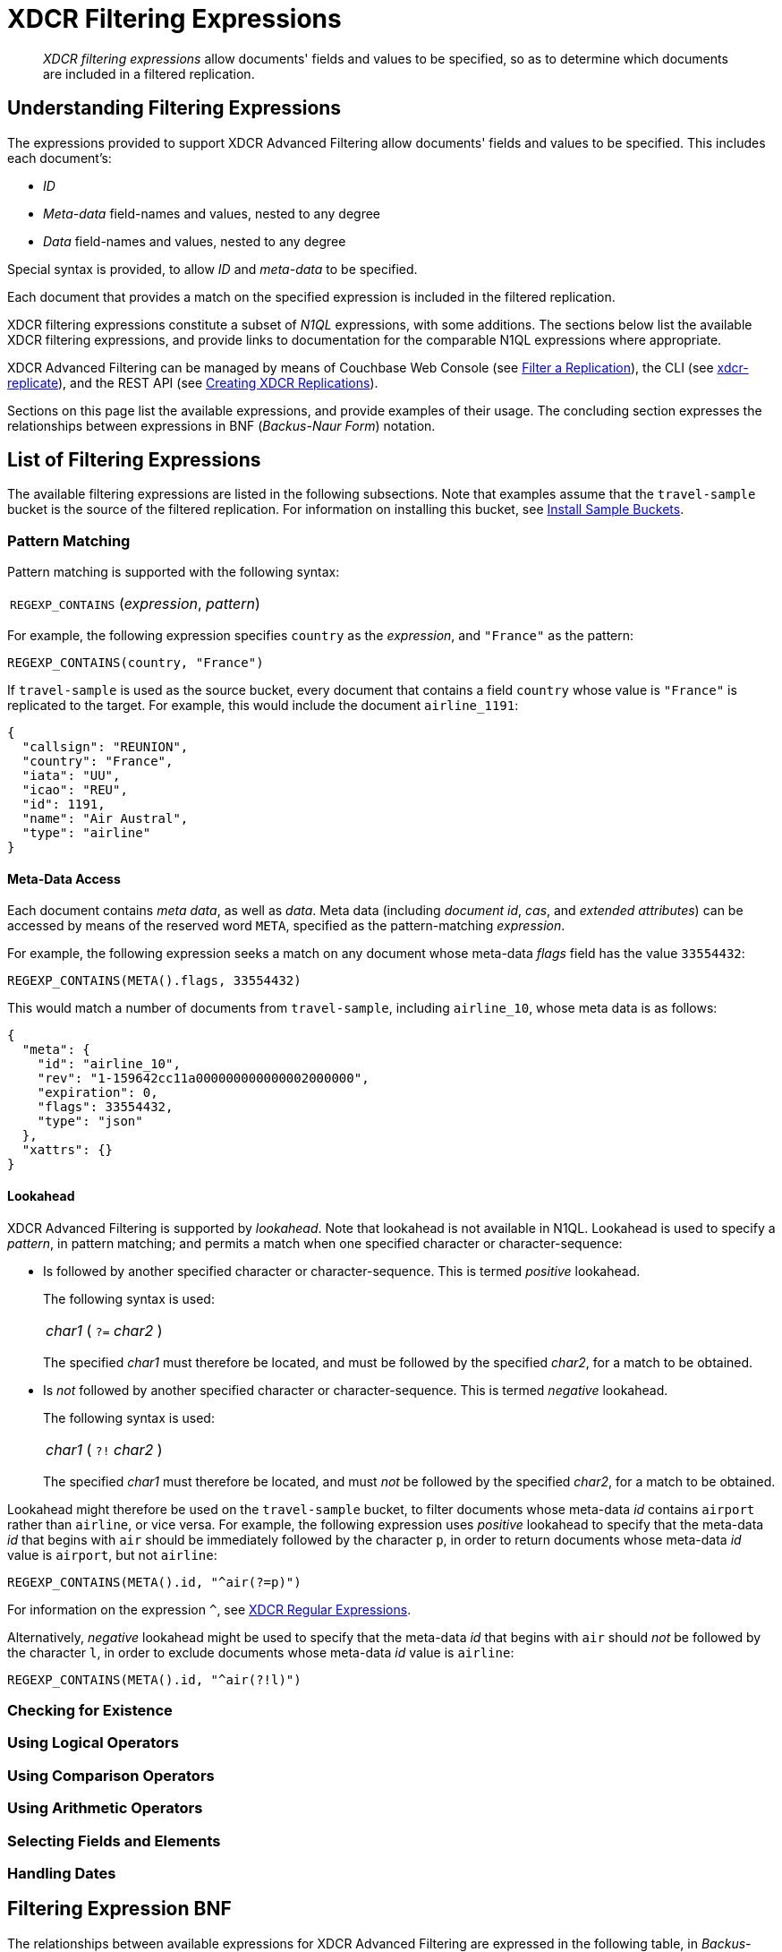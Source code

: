 = XDCR Filtering Expressions

[abstract]
_XDCR filtering expressions_ allow documents' fields and values to be specified, so as to determine which documents are included in a filtered replication.

[#understanding-filtering-expressions]
== Understanding Filtering Expressions

The expressions provided to support XDCR Advanced Filtering allow documents' fields and values to be specified.
This includes each document's:

* _ID_

* _Meta-data_ field-names and values, nested to any degree

* _Data_ field-names and values, nested to any degree

Special syntax is provided, to allow _ID_ and _meta-data_ to be specified.

Each document that provides a match on the specified expression is included in the filtered replication.

XDCR filtering expressions constitute a subset of _N1QL_ expressions, with some additions.
The sections below list the available XDCR filtering expressions, and provide links to documentation for the comparable N1QL expressions where appropriate.

XDCR Advanced Filtering can be managed by means of Couchbase Web Console (see xref:manage:manage-xdcr/filter-xdcr-replication.adoc[Filter a Replication]), the CLI (see xref:cli:cbcli/couchbase-cli-xdcr-replicate.adoc[xdcr-replicate]), and the REST API (see xref:rest-api:rest-xdcr-create-replication.adoc[Creating XDCR Replications]).

Sections on this page list the available expressions, and provide examples of their usage.
The concluding section expresses the relationships between expressions in BNF (_Backus-Naur Form_) notation.

[#list-of-filtering-expressions]
== List of Filtering Expressions

The available filtering expressions are listed in the following subsections.
Note that examples assume that the `travel-sample` bucket is the source of the filtered replication.
For information on installing this bucket, see xref:manage:manage-settings/install-sample-buckets.adoc[Install Sample Buckets].

[#pattern-matching]
=== Pattern Matching

Pattern matching is supported with the following syntax:

[cols="1"]
|===
| `REGEXP_CONTAINS` (_expression_, _pattern_)
|===

For example, the following expression specifies `country` as the _expression_, and `"France"` as the pattern:

----
REGEXP_CONTAINS(country, "France")
----

If `travel-sample` is used as the source bucket, every document that contains a field `country` whose value is `"France"` is replicated to the target.
For example, this would include the document `airline_1191`:

----
{
  "callsign": "REUNION",
  "country": "France",
  "iata": "UU",
  "icao": "REU",
  "id": 1191,
  "name": "Air Austral",
  "type": "airline"
}
----

[#mata-data-access]
==== Meta-Data Access

Each document contains _meta data_, as well as _data_.
Meta data (including _document id_, _cas_, and _extended attributes_) can be accessed by means of the reserved word `META`, specified as the pattern-matching _expression_.

For example, the following expression seeks a match on any document whose meta-data _flags_ field has the value `33554432`:

----
REGEXP_CONTAINS(META().flags, 33554432)
----

This would match a number of documents from `travel-sample`, including `airline_10`, whose meta data is as follows:

----
{
  "meta": {
    "id": "airline_10",
    "rev": "1-159642cc11a000000000000002000000",
    "expiration": 0,
    "flags": 33554432,
    "type": "json"
  },
  "xattrs": {}
}
----

[#lookahead]
==== Lookahead
XDCR Advanced Filtering is supported by _lookahead_.
Note that lookahead is not available in N1QL.
Lookahead is used to specify a _pattern_, in pattern matching; and permits a match when one specified character or character-sequence:

* Is followed by another specified character or character-sequence.
This is termed _positive_ lookahead.
+
The following syntax is used:
+
[cols="1"]
|===
| _char1_ ( `?=` _char2_ )
|===
+
The specified _char1_ must therefore be located, and must be followed by the specified _char2_, for a match to be obtained.

* Is _not_ followed by another specified character or character-sequence.
This is termed _negative_ lookahead.
+
The following syntax is used:
+
[cols="1"]
|===
| _char1_ ( `?!` _char2_ )
|===
+
The specified _char1_ must therefore be located, and must _not_ be followed by the specified _char2_, for a match to be obtained.

Lookahead might therefore be used on the `travel-sample` bucket, to filter documents whose meta-data _id_ contains `airport` rather than `airline`, or vice versa.
For example, the following expression uses _positive_ lookahead to specify that the meta-data _id_ that begins with `air` should be immediately followed by the character `p`, in order to return documents whose meta-data _id_ value is `airport`, but not `airline`:

----
REGEXP_CONTAINS(META().id, "^air(?=p)")
----

For information on the expression `^`, see xref:learn:clusters-and-availability/xdcr-regular-expressions.adoc[XDCR Regular Expressions].

Alternatively, _negative_ lookahead might be used to specify that the meta-data _id_ that begins with `air` should _not_ be followed by the character `l`, in order to exclude documents whose meta-data _id_ value is `airline`:

----
REGEXP_CONTAINS(META().id, "^air(?!l)")
----

[#checking-for-existence]
=== Checking for Existence

[#using-logical-operators]
=== Using Logical Operators

[#using-comparison-operators]
=== Using Comparison Operators

[#using-arithmetic-operators]
=== Using Arithmetic Operators

[#selecting-fields-and-elements]
=== Selecting Fields and Elements

[#handling-dates]
=== Handling Dates

[#filtering-expression-bnf]
== Filtering Expression BNF

The relationships between available expressions for XDCR Advanced Filtering are expressed in the following table, in _Backus-Naur Form_.

[cols="4,5"]
|===
| Expression | Is Equal To

| AndCondition
| { OpenParens } Condition { "AND" Condition } { CloseParen }

| Condition
| ( [ "NOT" ] Condition ) | Operand

| Operand
| BooleanExpr | ( LHS ( CheckOp | ( CompareOp RHS) ) )

| BooleanExpr
| Boolean | BooleanFuncExpr

| LHS
| ConstFuncExpr | Boolean | Field | Value

| RHS
| ConstFuncExpr | Boolean | Value | Field

| CompareOp
| "=" | "==" | "<>" | "!=" | ">" | ">=" | "<" | "<="

| CheckOp
| ( "IS" [ "NOT" ] ( NULL | MISSING ) )

| Field
| { @"-" } OnePath { "." OnePath } { MathOp MathValue }

| OnePath
| ( PathFuncExpression | StringType ){ ArrayIndex }

| StringType
| @String | @Ident | @RawString | @Char

| ArrayIndex
| "[" @Int "]"

| Value
| @String

| ConstFuncExpr
| ConstFuncNoArg | ConstFuncOneArg | ConstFuncTwoArgs

| ConstFuncNoArg
| ConstFuncNoArgName "(" ")"

| ConstFuncNoArgName
| "PI" | "E"

| ConstFuncOneArg
| ConstFuncOneArgName "(" ConstFuncArgument ")"

| ConstFuncOneArgName
| "ABS" | "ACOS"...

| ConstFuncTwoArgs
| ConstFuncTwoArgsName "(" ConstFuncArgument "," ConstFuncArgument ")"

| ConstFuncTwoArgsName
| "ATAN2" | "POW"

| ConstFuncArgument
| Field | Value | ConstFuncExpr

| ConstFuncArgumentRHS
| Value

| PathFuncExpression
| OnePathFuncNoArg

| OnePathFuncNoArg
| OnePathFuncNoArgName "(" ")"

| MathOp
| @"+" | @"-" | @"*" | @"/" | @"%"

| MathValue
| @Int | @Float

| OnePathFuncNoArgName
| "META"

| BooleanFuncExpr
| BooleanFuncTwoArgs | ExistsClause
|===
